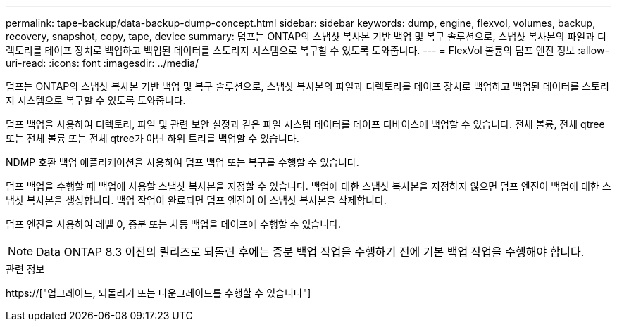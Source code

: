 ---
permalink: tape-backup/data-backup-dump-concept.html 
sidebar: sidebar 
keywords: dump, engine, flexvol, volumes, backup, recovery, snapshot, copy, tape, device 
summary: 덤프는 ONTAP의 스냅샷 복사본 기반 백업 및 복구 솔루션으로, 스냅샷 복사본의 파일과 디렉토리를 테이프 장치로 백업하고 백업된 데이터를 스토리지 시스템으로 복구할 수 있도록 도와줍니다. 
---
= FlexVol 볼륨의 덤프 엔진 정보
:allow-uri-read: 
:icons: font
:imagesdir: ../media/


[role="lead"]
덤프는 ONTAP의 스냅샷 복사본 기반 백업 및 복구 솔루션으로, 스냅샷 복사본의 파일과 디렉토리를 테이프 장치로 백업하고 백업된 데이터를 스토리지 시스템으로 복구할 수 있도록 도와줍니다.

덤프 백업을 사용하여 디렉토리, 파일 및 관련 보안 설정과 같은 파일 시스템 데이터를 테이프 디바이스에 백업할 수 있습니다. 전체 볼륨, 전체 qtree 또는 전체 볼륨 또는 전체 qtree가 아닌 하위 트리를 백업할 수 있습니다.

NDMP 호환 백업 애플리케이션을 사용하여 덤프 백업 또는 복구를 수행할 수 있습니다.

덤프 백업을 수행할 때 백업에 사용할 스냅샷 복사본을 지정할 수 있습니다. 백업에 대한 스냅샷 복사본을 지정하지 않으면 덤프 엔진이 백업에 대한 스냅샷 복사본을 생성합니다. 백업 작업이 완료되면 덤프 엔진이 이 스냅샷 복사본을 삭제합니다.

덤프 엔진을 사용하여 레벨 0, 증분 또는 차등 백업을 테이프에 수행할 수 있습니다.

[NOTE]
====
Data ONTAP 8.3 이전의 릴리즈로 되돌린 후에는 증분 백업 작업을 수행하기 전에 기본 백업 작업을 수행해야 합니다.

====
.관련 정보
https://["업그레이드, 되돌리기 또는 다운그레이드를 수행할 수 있습니다"]
